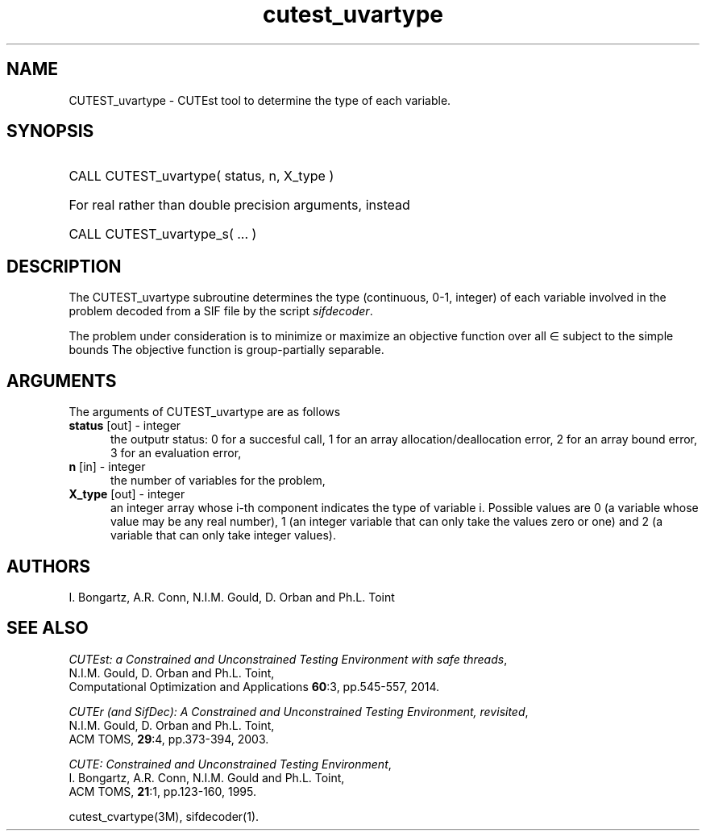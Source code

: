 '\" e  @(#)cutest_uvarty v1.0 12/2012;
.TH cutest_uvartype 3M "4 Dec 2012" "CUTEst user documentation" "CUTEst user documentation"
.SH NAME
CUTEST_uvartype \- CUTEst tool to determine the type of each variable.
.SH SYNOPSIS
.HP 1i
CALL CUTEST_uvartype( status, n, X_type )

.HP 1i
For real rather than double precision arguments, instead

.HP 1i
CALL CUTEST_uvartype_s( ... )
.SH DESCRIPTION
The CUTEST_uvartype subroutine determines the type (continuous, 0-1,
integer) of each variable involved in the problem decoded
from a SIF file by the script \fIsifdecoder\fP.

The problem under consideration
is to minimize or maximize an objective function
.EQ
f(x)
.EN
over all
.EQ
x
.EN
\(mo
.EQ
R sup n
.EN
subject to the simple bounds
.EQ
x sup l ~<=~ x ~<=~ x sup u.
.EN
The objective function is group-partially separable.

.LP 
.SH ARGUMENTS
The arguments of CUTEST_uvartype are as follows
.TP 5
.B status \fP[out] - integer
the outputr status: 0 for a succesful call, 1 for an array 
allocation/deallocation error, 2 for an array bound error,
3 for an evaluation error,
.TP
.B n \fP[in] - integer
the number of variables for the problem,
.TP
.B X_type \fP[out] - integer
an integer array whose i-th component indicates the type of variable
i. Possible values are 0 (a variable whose value may be any real
number), 1 (an integer variable that can only take the values zero or
one) and 2 (a variable that can only take integer values). 
.LP
.SH AUTHORS
I. Bongartz, A.R. Conn, N.I.M. Gould, D. Orban and Ph.L. Toint
.SH "SEE ALSO"
\fICUTEst: a Constrained and Unconstrained Testing 
Environment with safe threads\fP,
   N.I.M. Gould, D. Orban and Ph.L. Toint,
   Computational Optimization and Applications \fB60\fP:3, pp.545-557, 2014.

\fICUTEr (and SifDec): A Constrained and Unconstrained Testing
Environment, revisited\fP,
   N.I.M. Gould, D. Orban and Ph.L. Toint,
   ACM TOMS, \fB29\fP:4, pp.373-394, 2003.

\fICUTE: Constrained and Unconstrained Testing Environment\fP,
   I. Bongartz, A.R. Conn, N.I.M. Gould and Ph.L. Toint, 
   ACM TOMS, \fB21\fP:1, pp.123-160, 1995.

cutest_cvartype(3M), sifdecoder(1).
